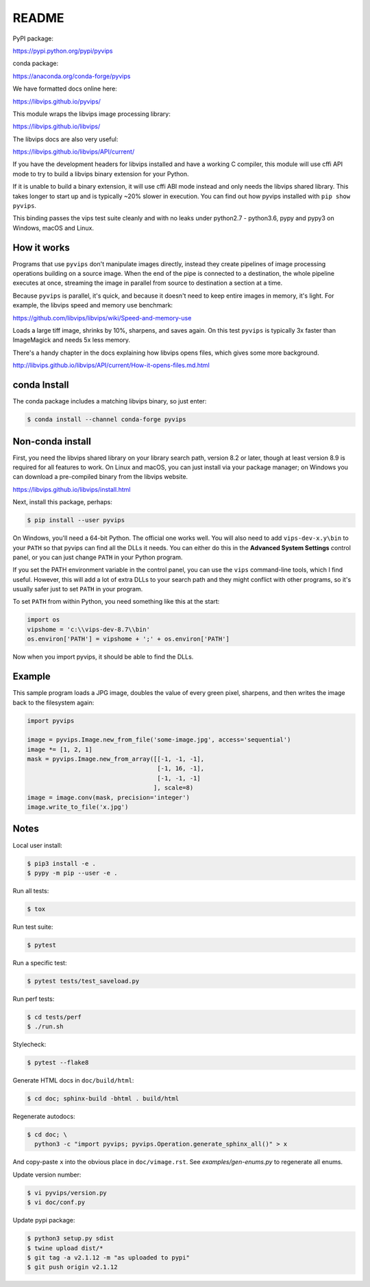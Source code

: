 README
======

.. image:: https://travis-ci.org/libvips/pyvips.svg?branch=master
    :alt: Build Status
    :target: https://travis-ci.org/libvips/pyvips

PyPI package:

https://pypi.python.org/pypi/pyvips

conda package:

https://anaconda.org/conda-forge/pyvips

We have formatted docs online here:

https://libvips.github.io/pyvips/

This module wraps the libvips image processing library:

https://libvips.github.io/libvips/

The libvips docs are also very useful:

https://libvips.github.io/libvips/API/current/

If you have the development headers for libvips installed and have a working C
compiler, this module will use cffi API mode to try to build a libvips 
binary extension for your Python. 

If it is unable to build a binary extension, it will use cffi ABI mode
instead and only needs the libvips shared library. This takes longer to
start up and is typically ~20% slower in execution.  You can find out how
pyvips installed with ``pip show pyvips``.

This binding passes the vips test suite cleanly and with no leaks under
python2.7 - python3.6, pypy and pypy3 on Windows, macOS and Linux. 

How it works
------------

Programs that use ``pyvips`` don't manipulate images directly, instead
they create pipelines of image processing operations building on a source
image. When the end of the pipe is connected to a destination, the whole
pipeline executes at once, streaming the image in parallel from source to
destination a section at a time.

Because ``pyvips`` is parallel, it's quick, and because it doesn't need to
keep entire images in memory, it's light.  For example, the libvips 
speed and memory use benchmark:

https://github.com/libvips/libvips/wiki/Speed-and-memory-use

Loads a large tiff image, shrinks by 10%, sharpens, and saves again. On this
test ``pyvips`` is typically 3x faster than ImageMagick and needs 5x less
memory. 

There's a handy chapter in the docs explaining how libvips opens files,
which gives some more background.

http://libvips.github.io/libvips/API/current/How-it-opens-files.md.html

conda Install
-------------

The conda package includes a matching libvips binary, so just enter:

.. code-block:: shell

    $ conda install --channel conda-forge pyvips

Non-conda install
-----------------

First, you need the libvips shared library on your library search path, version
8.2 or later, though at least version 8.9 is required for all features to work. 
On Linux and macOS, you can just install via your package manager; on Windows you
can download a pre-compiled binary from the libvips website.

https://libvips.github.io/libvips/install.html

Next, install this package, perhaps:

.. code-block:: shell

    $ pip install --user pyvips

On Windows, you'll need a 64-bit Python. The official one works well. 
You will also need to add ``vips-dev-x.y\bin`` to your ``PATH`` so
that pyvips can find all the DLLs it needs. You can either do this in the
**Advanced System Settings** control panel, or you can just change
``PATH`` in your Python program.

If you set the PATH environment variable in the control panel, you can use
the ``vips`` command-line tools, which I find useful. However, this will add
a lot of extra DLLs to your search path and they might conflict with other
programs, so it's usually safer just to set ``PATH`` in your program.

To set ``PATH`` from within Python, you need something like this at the start:

.. code-block:: python

    import os
    vipshome = 'c:\\vips-dev-8.7\\bin'
    os.environ['PATH'] = vipshome + ';' + os.environ['PATH']

Now when you import pyvips, it should be able to find the DLLs.

Example
-------

This sample program loads a JPG image, doubles the value of every green pixel,
sharpens, and then writes the image back to the filesystem again:

.. code-block:: python

    import pyvips

    image = pyvips.Image.new_from_file('some-image.jpg', access='sequential')
    image *= [1, 2, 1]
    mask = pyvips.Image.new_from_array([[-1, -1, -1],
                                        [-1, 16, -1],
                                        [-1, -1, -1]
                                       ], scale=8)
    image = image.conv(mask, precision='integer')
    image.write_to_file('x.jpg')


Notes
-----

Local user install:

.. code-block:: shell

    $ pip3 install -e .
    $ pypy -m pip --user -e .

Run all tests:

.. code-block:: shell

    $ tox 

Run test suite:

.. code-block:: shell

    $ pytest

Run a specific test:

.. code-block:: shell

    $ pytest tests/test_saveload.py

Run perf tests:

.. code-block:: shell

   $ cd tests/perf
   $ ./run.sh

Stylecheck:

.. code-block:: shell

    $ pytest --flake8

Generate HTML docs in ``doc/build/html``:

.. code-block:: shell

    $ cd doc; sphinx-build -bhtml . build/html

Regenerate autodocs:

.. code-block:: shell

    $ cd doc; \
      python3 -c "import pyvips; pyvips.Operation.generate_sphinx_all()" > x 

And copy-paste ``x`` into the obvious place in ``doc/vimage.rst``. See
`examples/gen-enums.py` to regenerate all enums.

Update version number:

.. code-block:: shell

    $ vi pyvips/version.py
    $ vi doc/conf.py

Update pypi package:

.. code-block:: shell

    $ python3 setup.py sdist
    $ twine upload dist/*
    $ git tag -a v2.1.12 -m "as uploaded to pypi"
    $ git push origin v2.1.12

